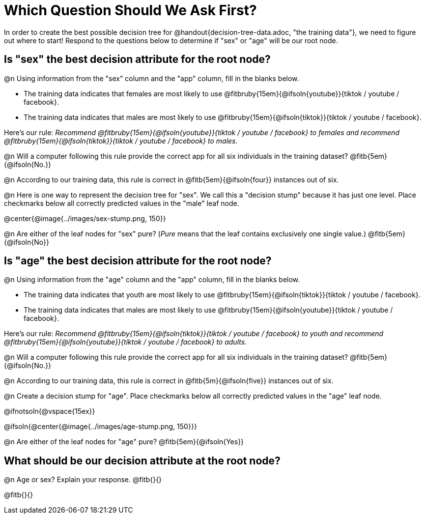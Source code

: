 = Which Question Should We Ask First?

In order to create the best possible decision tree for @handout{decision-tree-data.adoc, "the training data"}, we need to figure out where to start! Respond to the questions below to determine if "sex" or "age" will be our root node.

== Is "sex" the best decision attribute for the root node?

@n Using information from the "sex" column and the "app" column, fill in the blanks below.

- The training data indicates that females are most likely to use @fitbruby{15em}{@ifsoln{youtube}}{tiktok / youtube / facebook}.

- The training data indicates that males are most likely to use @fitbruby{15em}{@ifsoln{tiktok}}{tiktok / youtube / facebook}.

Here’s our rule: __Recommend @fitbruby{15em}{@ifsoln{youtube}}{tiktok / youtube / facebook} to females and recommend @fitbruby{15em}{@ifsoln{tiktok}}{tiktok / youtube / facebook} to males.__

@n Will a computer following this rule provide the correct app for all six individuals in the training dataset? @fitb{5em}{@ifsoln{No.}}

@n According to our training data, this rule is correct in @fitb{5em}{@ifsoln{four}} instances out of six.

@n Here is one way to represent the decision tree for "sex". We call this a "decision stump" because it has just one level. Place checkmarks below all correctly predicted values in the "male" leaf node.

@center{@image{../images/sex-stump.png, 150}}

@n Are either of the leaf nodes for "sex" pure? (__Pure__ means that the leaf contains exclusively one single value.) @fitb{5em}{@ifsoln{No}}



== Is "age" the best decision attribute for the root node?

@n Using information from the "age" column and the "app" column, fill in the blanks below.

- The training data indicates that youth are most likely to use @fitbruby{15em}{@ifsoln{tiktok}}{tiktok / youtube / facebook}.

- The training data indicates that males are most likely to use @fitbruby{15em}{@ifsoln{youtube}}{tiktok / youtube / facebook}.

Here’s our rule: __Recommend @fitbruby{15em}{@ifsoln{tiktok}}{tiktok / youtube / facebook} to youth and recommend @fitbruby{15em}{@ifsoln{youtube}}{tiktok / youtube / facebook} to adults.__

@n Will a computer following this rule provide the correct app for all six individuals in the training dataset? @fitb{5em}{@ifsoln{No.}}

@n According to our training data, this rule is correct in @fitb{5m}{@ifsoln{five}} instances out of six.

@n Create a decision stump for "age". Place checkmarks below all correctly predicted values in the "age" leaf node.

@ifnotsoln{@vspace{15ex}}

@ifsoln{@center{@image{../images/age-stump.png, 150}}}

@n Are either of the leaf nodes for "age" pure? @fitb{5em}{@ifsoln{Yes}}

== What should be our decision attribute at the root node?

@n Age or sex? Explain your response. @fitb{}{}

@fitb{}{}
